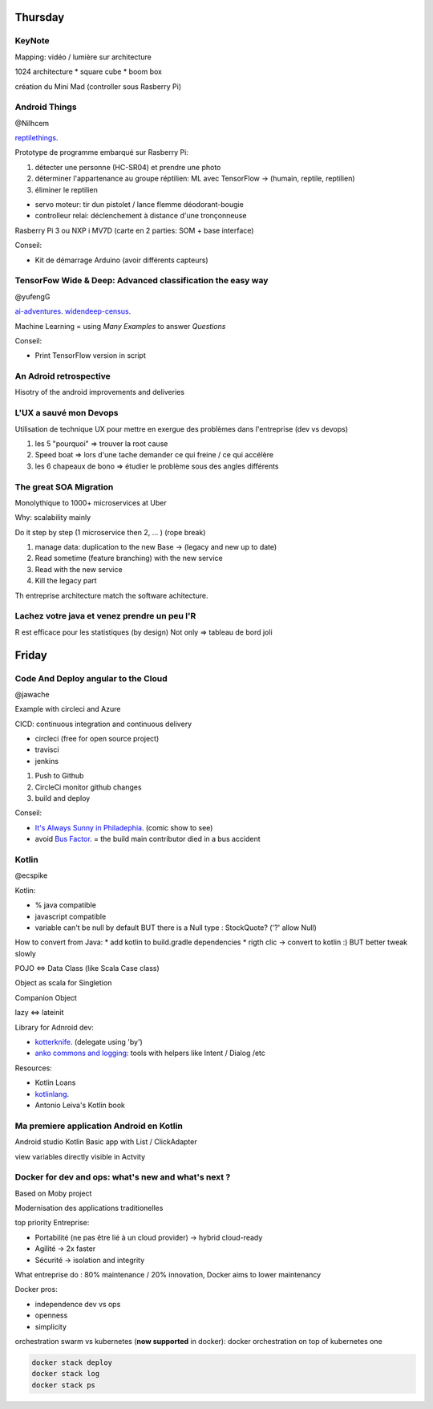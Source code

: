 Thursday
=========

KeyNote
-------
Mapping: vidéo / lumière sur architecture

1024 architecture 
* square cube
* boom box

création du Mini Mad (controller sous Rasberry Pi)

Android Things 
--------------
@Nilhcem

`reptilethings <https://bit.ly/reptilethings>`_.

Prototype de programme embarqué sur Rasberry Pi:

1. détecter une personne (HC-SR04) et prendre une photo
2. déterminer l'appartenance au groupe réptilien: ML avec TensorFlow -> (humain, reptile, reptilien)
3. éliminer le reptilien 

* servo moteur: tir dun pistolet / lance flemme déodorant-bougie
* controlleur relai: déclenchement à distance d'une tronçonneuse

Rasberry Pi 3 ou NXP i MV7D (carte en 2 parties: SOM + base interface)

Conseil:

* Kit de démarrage Arduino (avoir différents capteurs)


TensorFow Wide & Deep: Advanced classification the easy way 
-------------------------------------------------------------
@yufengG

`ai-adventures <https://bit.ly/ai-adventures>`_.
`widendeep-census <https://bit.ly/widendeep-census>`_.


Machine Learning = using `Many Examples` to answer `Questions` 

+----------------------+----------------------+
| Wide                 | Deep                 |
+======================+======================+
| Linear /	           | Diversity /          |
| categorial	       | real                 |
+----------------------+----------------------+
| memorization /       | generalization       |
| exception	           |                      |
+----------------------+----------------------+

Conseil:

* Print TensorFlow version in script

An Adroid retrospective
------------------------
Hisotry of the android improvements and deliveries

L'UX a sauvé mon Devops
------------------------
Utilisation de technique UX pour mettre en exergue des problèmes dans l'entreprise (dev vs devops)

1) les 5 "pourquoi" => trouver la root cause
2) Speed boat => lors d'une tache demander ce qui freine / ce qui accélère
3) les 6 chapeaux de bono => étudier le problème sous des angles différents

The great SOA Migration
------------------------
Monolythique to 1000+ microservices at Uber

Why: scalability mainly 

Do it step by step (1 microservice then 2, ... ) (rope break)

1. manage data: duplication to the new Base -> (legacy and new up to date)
2. Read sometime (feature branching) with the new service
3. Read with the new service
4. Kill the legacy part

Th entreprise architecture match the software achitecture.

Lachez votre java et venez prendre un peu l'R
----------------------------------------------
R est efficace pour les statistiques (by design)
Not only => tableau de bord joli

Friday
=======

Code And Deploy angular to the Cloud
-------------------------------------
@jawache

Example with circleci and Azure

CICD: continuous integration and continuous delivery

* circleci (free for open source project)
* travisci
* jenkins


1. Push to Github
2. CircleCi monitor github changes
3. build and deploy

Conseil:

* `It's Always Sunny in Philadephia <https://en.wikipedia.org/wiki/It%27s_Always_Sunny_in_Philadelphia>`_. (comic show to see)
* avoid `Bus Factor <https://en.wikipedia.org/wiki/Bus_factor/>`_. = the build main contributor died in a bus accident 


Kotlin 
------
@ecspike

Kotlin: 

* % java compatible
* javascript compatible
* variable can't be null by default BUT there is a Null type : StockQuote? ('?' allow Null)

How to convert from Java:
* add kotlin to build.gradle dependencies
* rigth clic -> convert to kotlin :) BUT better tweak slowly

POJO <=> Data Class (like Scala Case class) 

Object as scala for Singletion

Companion Object

lazy <=> lateinit

Library for Adnroid dev:

* `kotterknife <https://github.com/JakeWharton/kotterknife>`_. (delegate using 'by')
* `anko commons and logging <https://github.com/Kotlin/anko>`_: tools with helpers like Intent / Dialog /etc

Resources:

* Kotlin Loans
* `kotlinlang <kotlinlang.org>`_.
* Antonio Leiva's Kotlin book

Ma premiere application Android en Kotlin
------------------------------------------
Android studio
Kotlin
Basic app with List / ClickAdapter

view variables directly visible in Actvity

Docker for dev and ops: what's new and what's next ?
----------------------------------------------------
Based on Moby project         

Modernisation des applications traditionelles

top priority Entreprise:

* Portabilité (ne pas être lié à un cloud provider) -> hybrid cloud-ready
* Agilité -> 2x faster
* Sécurité -> isolation and integrity

What entreprise do : 80% maintenance / 20% innovation, Docker aims to lower maintenancy

Docker pros:

* independence dev vs ops
* openness 
* simplicity


orchestration swarm vs kubernetes (**now supported** in docker): docker orchestration on top of kubernetes one 

.. code:: bash

   docker stack deploy
   docker stack log
   docker stack ps 

